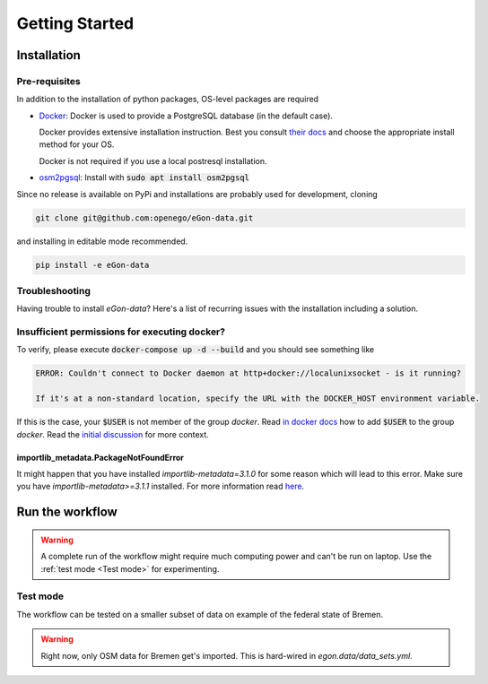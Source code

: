 ***************
Getting Started
***************

Installation
============

Pre-requisites
--------------

In addition to the installation of python packages, OS-level packages are
required

* `Docker <https://docs.docker.com/get-started/>`_: Docker is used to provide
  a PostgreSQL database (in the default case).

  Docker provides extensive installation instruction. Best you consult `their
  docs <https://docs.docker.com/get-docker/>`_ and choose the appropriate
  install method for your OS.

  Docker is not required if you use a local postresql installation.
* `osm2pgsql <https://osm2pgsql.org/>`_: Install with :code:`sudo apt install
  osm2pgsql`


Since no release is available on PyPi and installations are probably used for development, cloning

.. code-block:: bash

   git clone git@github.com:openego/eGon-data.git

and installing in editable mode recommended.

.. code-block:: bash

   pip install -e eGon-data

Troubleshooting
---------------

Having trouble to install `eGon-data`? Here's a list of recurring issues with
the installation including a solution.

Insufficient permissions for executing docker?
----------------------------------------------

To verify, please execute :code:`docker-compose up -d --build` and you should see
something like

.. code-block::

    ERROR: Couldn't connect to Docker daemon at http+docker://localunixsocket - is it running?

    If it's at a non-standard location, specify the URL with the DOCKER_HOST environment variable.

If this is the case, your :code:`$USER` is not member of the group `docker`.
Read `in docker docs <https://docs.docker.com/engine/install/linux-postinstall/
#manage-docker-as-a-non-root-user>`_
how to add :code:`$USER` to the group `docker`. Read the `initial discussion
<https://github.com/openego/eGon-data/issues/33>`_ for more context.

importlib_metadata.PackageNotFoundError
^^^^^^^^^^^^^^^^^^^^^^^^^^^^^^^^^^^^^^^

It might happen that you have installed `importlib-metadata=3.1.0` for some
reason which will lead to this error. Make sure you have
`importlib-metadata>=3.1.1` installed. For more information read
`here <https://github.com/openego/eGon-data/issues/60>`_.

Run the workflow
================

.. warning::

   A complete run of the workflow might require much computing power and can't be run on laptop.
   Use the :ref:`test mode <Test mode>` for experimenting.


Test mode
---------

The workflow can be tested on a smaller subset of data on example of the federal state of Bremen.

.. warning::

   Right now, only OSM data for Bremen get's imported. This is hard-wired in
   `egon.data/data_sets.yml`.

